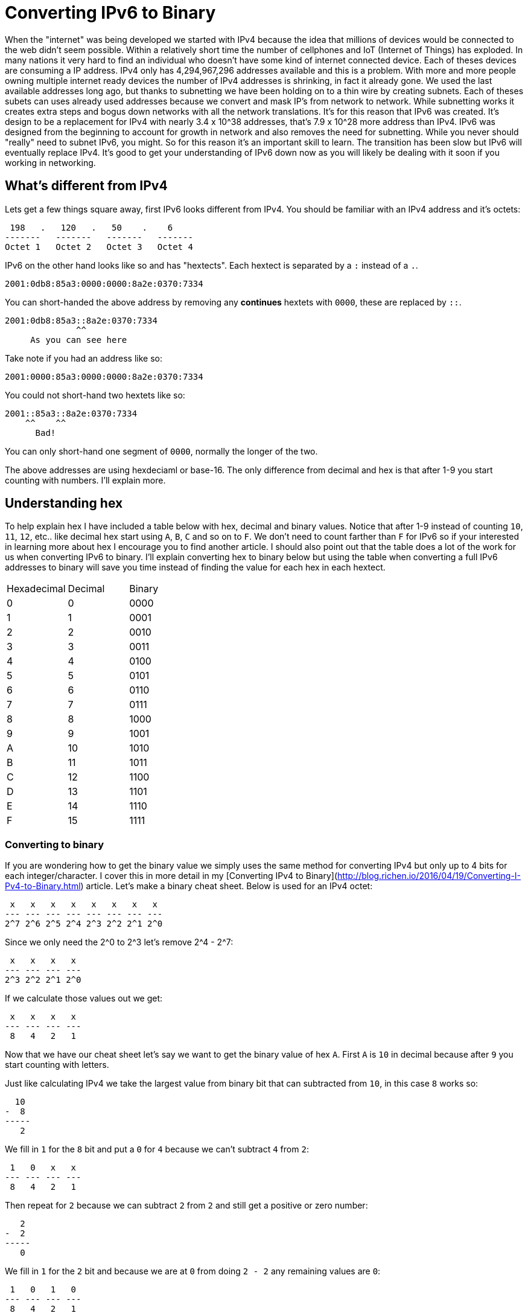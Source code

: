 = Converting IPv6 to Binary
:published_at: 2016-04-19
:hp-tags: Networking, IPv6, Cisco

When the "internet" was being developed we started with IPv4 because the idea that millions of devices would be connected to the web didn't seem possible. Within a relatively short time the number of cellphones and IoT (Internet of Things) has exploded. In many nations it very hard to find an individual who doesn't have some kind of internet connected device. Each of theses devices are consuming a IP address. IPv4 only has 4,294,967,296 addresses available and this is a problem. With more and more people owning multiple internet ready devices the number of IPv4 addresses is shrinking, in fact it already gone. We used the last available addresses long ago, but thanks to subnetting we have been holding on to a thin wire by creating subnets. Each of theses subets can uses already used addresses because we convert and mask IP's from network to network. While subnetting works it creates extra steps and bogus down networks with all the network translations. It's for this reason that IPv6 was created. It's design to be a replacement for IPv4 with nearly 3.4 x 10^38 addresses, that's 7.9 x 10^28 more address than IPv4. IPv6 was designed from the beginning to account for growth in network and also removes the need for subnetting. While you never should "really" need to subnet IPv6, you might. So for this reason it's an important skill to learn. The transition has been slow but IPv6 will eventually replace IPv4. It's good to get your understanding of IPv6 down now as you will likely be dealing with it soon if you working in networking.

== What's different from IPv4
Lets get a few things square away, first IPv6 looks different from IPv4. You should be familiar with an IPv4 address and it's octets:
```
 198   .   120   .   50    .    6
-------   -------   -------   -------
Octet 1   Octet 2   Octet 3   Octet 4
```

IPv6 on the other hand looks like so and has "hextects". Each hextect is separated by a `:` instead of a `.`.
```
2001:0db8:85a3:0000:0000:8a2e:0370:7334
```

You can short-handed the above address by removing any *continues* hextets with `0000`, these are replaced by `::`.
```
2001:0db8:85a3::8a2e:0370:7334
              ^^
     As you can see here

```

Take note if you had an address like so:
```
2001:0000:85a3:0000:0000:8a2e:0370:7334
```

You could not short-hand two hextets like so:
```
2001::85a3::8a2e:0370:7334
    ^^    ^^
      Bad!
```

You can only short-hand one segment of `0000`, normally the longer of the two.

The above addresses are using hexdeciaml or base-16. The only difference from decimal and hex is that after 1-9 you start counting with numbers. I'll explain more.

== Understanding hex
To help explain hex I have included a table below with hex, decimal and binary values. Notice that after 1-9 instead of counting `10`, `11`, `12`, etc.. like decimal hex start using `A`, `B`, `C` and so on to `F`. We don't need to count farther than `F` for IPv6 so if your interested in learning more about hex I encourage you to find another article. I should also point out that the table does a lot of the work for us when converting IPv6 to binary. I'll explain converting hex to binary below but using the table when converting a full IPv6 addresses to binary will save you time instead of finding the value for each hex in each hextect.

[cols="3*"]
|===
|Hexadecimal
|Decimal
|Binary

|0
|0
|0000


|1
|1
|0001

|2
|2
|0010

|3
|3
|0011

|4
|4
|0100

|5
|5
|0101

|6
|6
|0110

|7
|7
|0111

|8
|8
|1000

|9
|9
|1001

|A
|10
|1010

|B
|11
|1011

|C
|12
|1100

|D
|13
|1101

|E
|14
|1110

|F
|15
|1111

|===

=== Converting to binary
If you are wondering how to get the binary value we simply uses the same method for converting IPv4 but only up to 4 bits for each integer/character. I cover this in more detail in my [Converting IPv4 to Binary](http://blog.richen.io/2016/04/19/Converting-I-Pv4-to-Binary.html) article. Let's make a binary cheat sheet. Below is used for an IPv4 octet:
```
 x   x   x   x   x   x   x   x
--- --- --- --- --- --- --- ---
2^7 2^6 2^5 2^4 2^3 2^2 2^1 2^0
```

Since we only need the 2^0 to 2^3 let's remove 2^4 - 2^7:
```
 x   x   x   x
--- --- --- ---
2^3 2^2 2^1 2^0
```

If we calculate those values out we get:
```
 x   x   x   x 
--- --- --- ---
 8   4   2   1
```

Now that we have our cheat sheet let's say we want to get the binary value of hex `A`. First `A` is `10` in decimal because after `9` you start counting with letters.

Just like calculating IPv4 we take the largest value from binary bit that can subtracted from `10`, in this case `8` works so:
```
  10
-  8
-----
   2
```

We fill in `1` for the `8` bit and put a `0` for `4` because we can't subtract `4` from `2`:
```
 1   0   x   x 
--- --- --- ---
 8   4   2   1
```


Then repeat for `2` because we can subtract `2` from `2` and still get a positive or zero number:
```
   2
-  2
-----
   0
```

We fill in `1` for the `2` bit and because we are at `0` from doing `2 - 2` any remaining values are `0`:
```
 1   0   1   0 
--- --- --- ---
 8   4   2   1
```

and we get `1010` for the binary value of `A`.


== Converting hex to binary
Converting hex to binary is the exact same procedure as converting IPv4 to binary and the method shown above. However, instead of 8 binary bits, we are dealing with 16. Four bits for each integers/character and because 4 integers/characters make-up a hextect we have 16 bits total. Here is a breakdown.

If we have an IPv6 address like so:
```
2001:0db8:85a3:0000:0000:8a2e:0370:7334
```

Each section separate by a `:` is the equivalent to an octet in IPv4 talk or as we already mentioned it's called a "hextect". Lets solve for `0db8` because it contains a mix of numbers and letters making it good practice. Lets recreate our octet binary cheat sheet but for hextets instead:

```
 x   x   x   x  |  x   x   x   x  |  x   x   x   x  |  x   x   x   x
--- --- --- --- | --- --- --- --- | --- --- --- --- | --- --- --- ---
 8   4   2   1  |  8   4   2   1  |  8   4   2   1  |  8   4   2   1
```

I separate each integer/character by a `|`. Here is visual diagram to make it a bit more clear.

```
                                 0db8
                                  |
       0                 d        |        b                 8
       +-----------------+--------+--------+-----------------+
       |                 |                 |                 |
 x   x   x   x  |  x   x   x   x  |  x   x   x   x  |  x   x   x   x
--- --- --- --- | --- --- --- --- | --- --- --- --- | --- --- --- ---
 8   4   2   1  |  8   4   2   1  |  8   4   2   1  |  8   4   2   1
```

And now we simply convert to binary for each digit or character. If you don't understand refer to the "Converting to binary" section again.

```
                                 0db8
                                  |
       0                 d        |        b                 8
       +-----------------+--------+--------+-----------------+
       |                 |                 |                 |
 0   0   0   0  |  1   1   0   1  |  1   0   1   1  |  1   0   0   0
--- --- --- --- | --- --- --- --- | --- --- --- --- | --- --- --- ---
 8   4   2   1  |  8   4   2   1  |  8   4   2   1  |  8   4   2   1
```


Now repeat for each hextect! The final outcome would be:
```
00100000000000010000110110111000100001011010001100000000000000000000000000000000100010100010111000000011011100000111001100110100
```

You could also convert to dotted decimal but that's another tutorial:
```
32.1.13.184.133.163.0.0.0.0.138.46.3.112.115.52
```

Obviously this is a bit more intensive then IPv4 but you'll need to learn it regardless. Best of luck converting in the field.